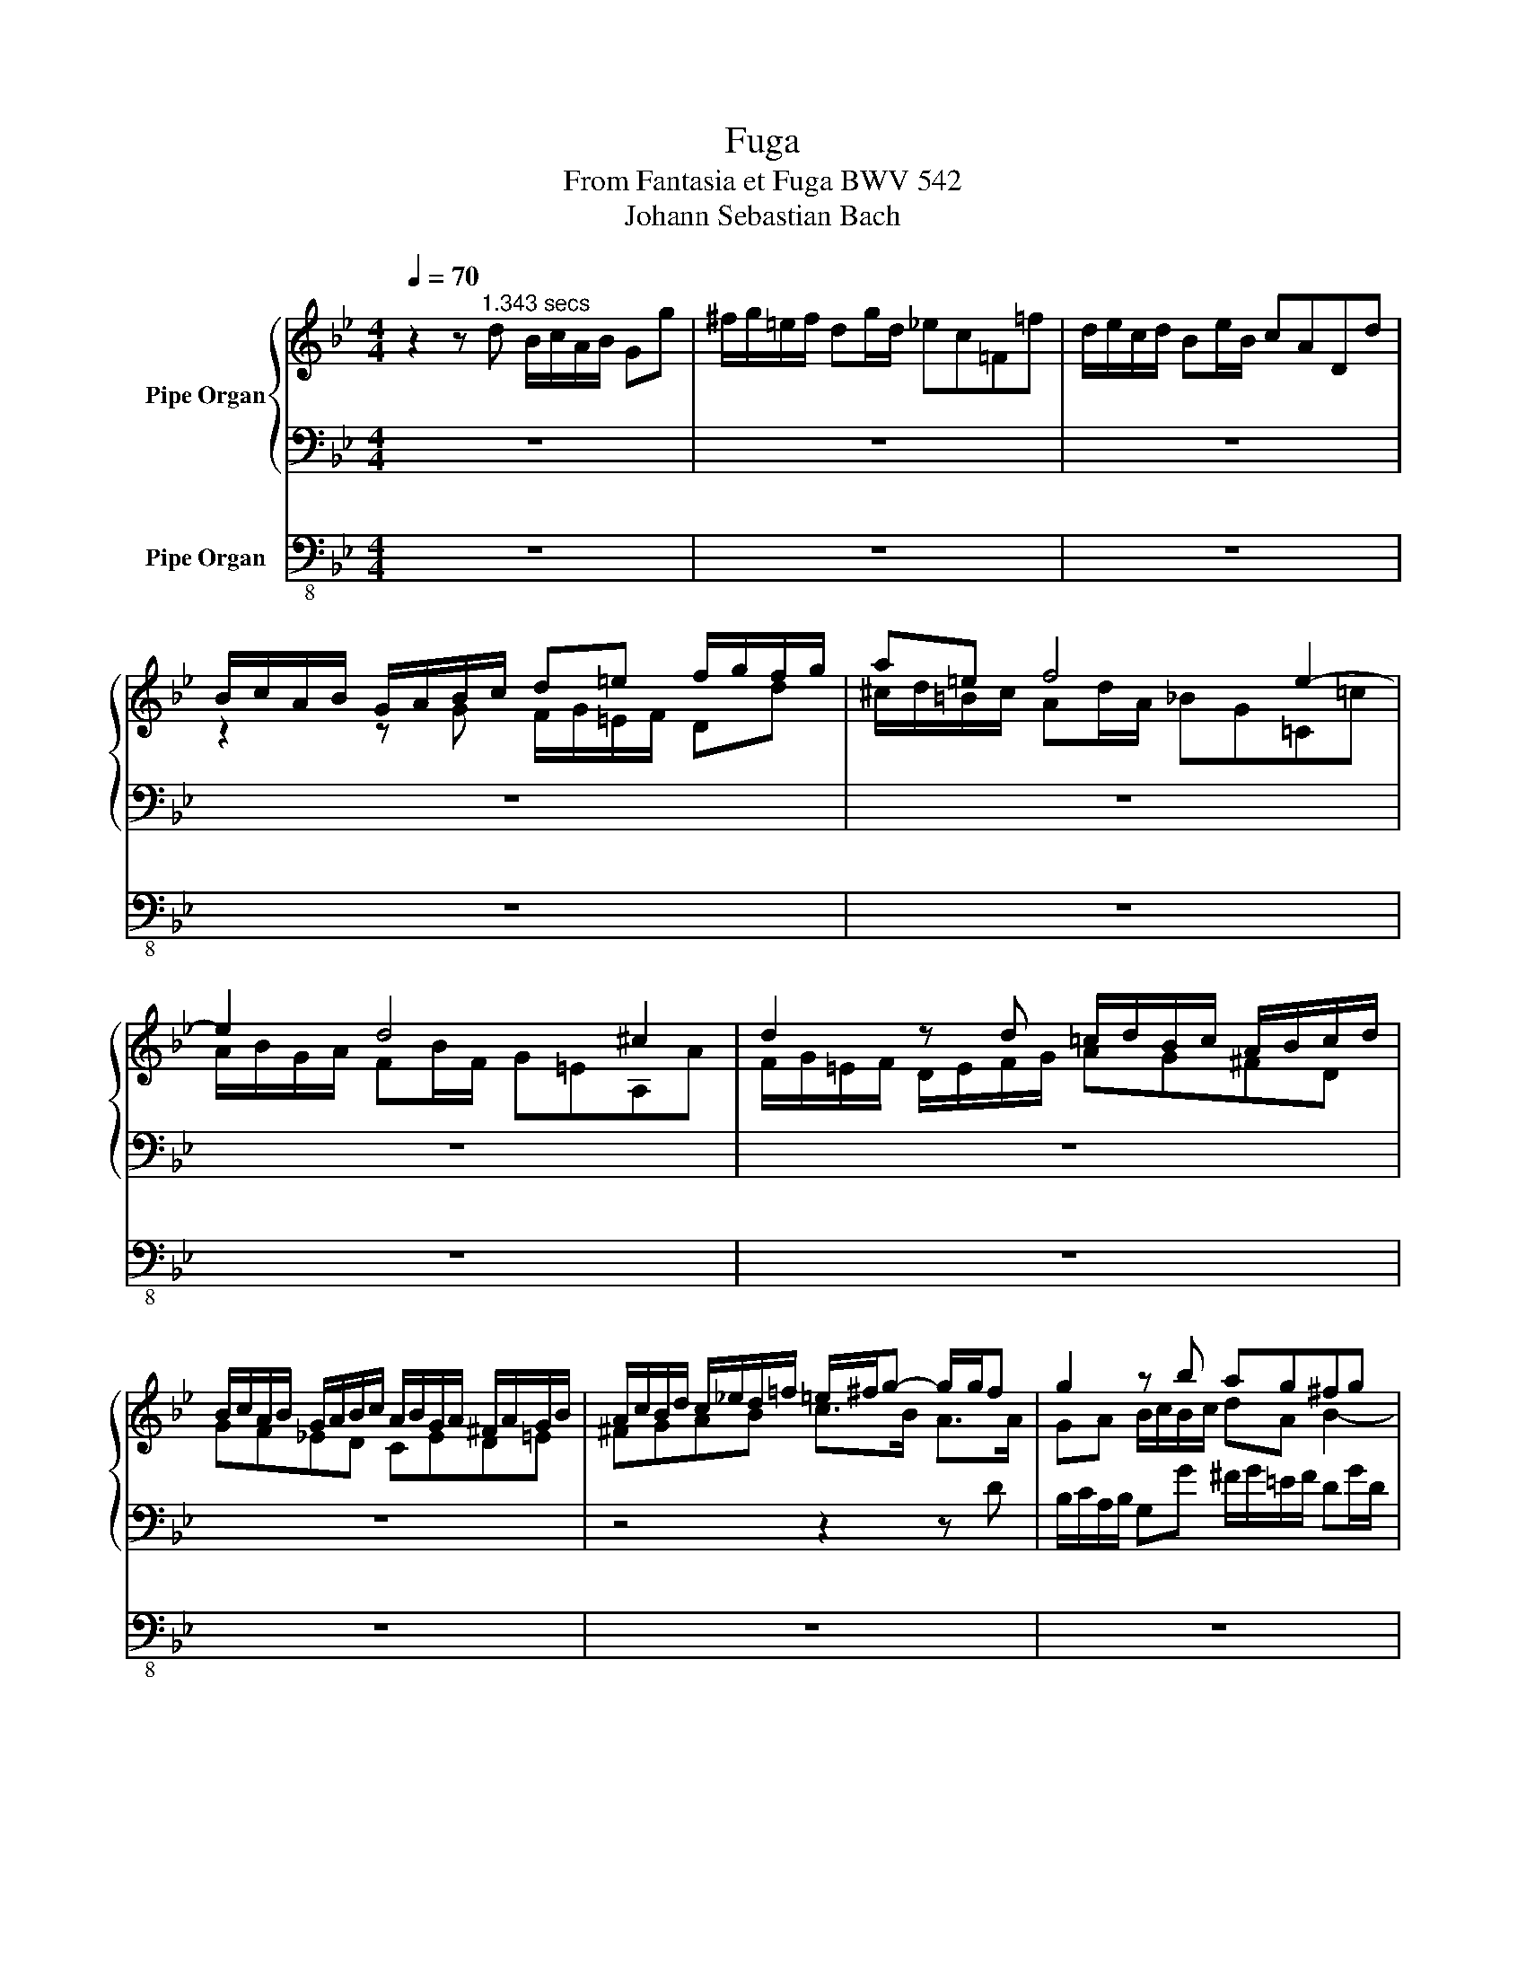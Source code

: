 X:1
T:Fuga
T:From Fantasia et Fuga BWV 542
T:Johann Sebastian Bach
%%score { ( 1 3 4 6 ) | ( 2 5 ) } 7
L:1/8
Q:1/4=70
M:4/4
K:Bb
V:1 treble nm="Pipe Organ"
V:3 treble 
V:4 treble 
V:6 treble 
V:2 bass 
V:5 bass 
V:7 bass-8 nm="Pipe Organ"
V:1
 z2 z"^1.343 secs" d B/c/A/B/ Gg | ^f/g/=e/f/ dg/d/ _ec=F=f | d/e/c/d/ Be/B/ cADd | %3
 B/c/A/B/ G/A/B/c/ d=e f/g/f/g/ | a=e f4 e2- | e2 d4 ^c2 | d2 z d =c/d/B/c/ A/B/c/d/ | %7
 B/c/A/B/ G/A/B/c/ A/B/G/A/ ^F/A/G/B/ | A/c/B/d/ c/_e/d/=f/ =e/^f/g- g/g/f | g2 z b ag^fg | %10
 c/d/_e- e/e/d/c/ B/c/d- d/d/c/B/ | A/B/c- c/c/B/A/ Gd g2- | gf b2- ba- ag- | gg ^f2 g2 z d/=e/ | %14
 fgab a2- a/g/f/=e/ | d2 z =e f2- f/f/g/a/ | b/a/g/f/ =e>d d2 z/ d/c/d/ | %17
 B/c/A/B/ GB c2 z/ c/B/c/ | A/B/G/A/ FA B2 z/ B/A/B/ | G2- G/B/A/B/ c2- c/B/c/A/ | z4 z2 z d | %21
 B/c/A/B/ Gg ^f/g/=e/f/ dg/d/ | _ecFf d/e/c/d/ Be/B/ | cADd B/c/A/B/ G/A/=B/^c/ | %24
 d=e f/g/f/g/ ae f2- | f2 =e4 d2- | d2 ^c2 d2 z d | c2 f2 B2 z/ g/^f/g/ | Ae d/c/B/A/ GA B/c/B/c/ | %29
 d2 z/ d/e/d/ c/d/e- e/e/d/c/ | B/c/d- d/d/c/B/ A/B/c- c/c/B/A/ | Bc d/=e/d/e/ Tf4- | %32
 f4- f/g/e/f/ d/e/f/g/ | e4- e/f/d/e/ c/d/e/f/ | d4- d/e/c/d/ B/A/G/B/ | %35
 A/B/G/A/ B/d/c/d/4e/4 d/c/B/c/ A/c/B/A/ | Bc d/e/d/e/ c/d/B/c/ Ad | d2 c4 B2- | B2 A2 z FBB | %39
 A2 B=B cGcc | _B=Bc^c dAdd | ^c2 d4 c2 | dfG=e F/A/d ^c/e/a | %43
 f/g/=e/f/ d/f/e/d/ ^c/d/=B/c/ Ad/A/ | _BGCc A/B/G/A/ FB/F/ | G=EA,A F/G/E/F/ D/F/A/d/ | %46
 ^c/d/=B/c/ A/c/=e/g/ f/g/e/f/ d/f/a/=c'/ | _b/c'/a/b/ g/a/f/g/ =e/f/d/e/ c/e/g/b/ | %48
 a/b/g/a/ f/g/=e/f/ d/e/c/d/ B/d/f/a/ | g/a/f/g/ =e/f/d/e/ ^c/d/=B/c/ A/c/e/a/ | %50
 d/f/A/d/ F/A/D/=B/ A/^c/=e/g/ f/a/d/f/ | G/B/d/f/ =e/g/c/e/ F/A/c/e/ d/f/B/d/ | %52
 =E/G/B/d/ ^c/=e/A/c/ d/f/A/d/ F/A/D/A/ | B/=c/A/B/ GB c/=e/G/c/ =E/G/C/G/ | ABcd Gg- g/f/c/a/ | %55
 b/c/d- d/d/c/B/ a/B/c- c/c/B/A/ | g/A/B- B/B/A/G/ F2 z2 | z cf=e f/_e/d/f/ e/c/=B/d/ | %58
 c2 z2 z gc'=b | c'/_b/a/c'/ b/g/^f/a/ gdg^f | g/a/^f/a/ g/a/=f/g/ e/f/d/f/ e/f/d/e/ | %61
 B/d/B/d/ c/d/B/d/ A/B/G/B/ A/B/G/A/ | ^F/G/=E/F/ Dd B/c/A/B/ Gg | %63
 ^f/g/=e/f/ d/b/c/a/ B/c/A/B/ G/B/_e/G/ | ^F/A/d- d/c/B/A/ B/d/g- g/^c/!fermata!=e | d2 b4 a2- | %66
 a2 g4 ^f2 | gdg^f gdBc | dddd de=fg | egc'=b c'gef | gggg g2 z2 | z2 z g e/f/d/e/ cc' | %72
 =b/c'/a/b/ gc'/g/ _afB_b | g/_a/f/g/ ea/e/ fdGg | e/f/d/e/ c/e/d/c/ =B/c/A/B/ G/f/e/d/ | %75
 c/G/d/G/ e/G/f/G/ g/G/a/G/ =bg | Tg8- | g/e/f/g/ _a2- a/d/e/f/ g2- | %78
 g/b/_a/g/ f/e/d/e/ dfB!fermata!d | e2- e/f/g/=a/ b4 | z/ e/f/g/ _a/g/f/a/ g4 | %81
 z/ c/d/e/ f/e/d/f/ Bde z | z Bed efg z | G/B/A/c/ B/d/c/e/ z fba | b z z2 d/e/c/d/ B/d/c/e/ | %85
 d/f/=e/g/ f/_a/g/b/ c'4- | c'2 b_a b4- | b2 _ag a4- | a2 gf e/f/d/e/ c/e/d/f/ | %89
 e/f/d/e/ c/e/d/f/ e/f/d/e/ c/e/d/f/ | =e/g/^f/a/ g/b/a/c'/ b/c'/a/b/ g/b/a/c'/ | %91
 b/c'/a/b/ g/b/a/c'/ b/c'/a/b/ g/b/a/c'/ | b/c'/b/a/ g/b/a/g/ ^fd z d | %93
 B/c/A/B/ Gg ^f/g/=e/f/ dg/d/ | _ecFf d/e/c/d/ Be/B/ | cADd B/c/A/B/ G/B/A/G/ | %96
 ^F/G/=E/F/ D/F/A/c/ B/c/A/B/ G/B/d/=f/ | _e/f/d/e/ c/d/B/c/ A/B/G/A/ F/A/c/e/ | %98
 d/e/c/d/ B/c/A/B/ G/A/F/G/ E/G/B/d/ | c/d/B/c/ A/B/G/A/ ^F/G/=E/F/ D/F/A/d/ | %100
 G/B/d/g/ B/d/G/B/ D/^F/A/c/ B/d/G/B/ | C/E/G/B/ A/c/F/A/ B,/D/F/A/ G/B/E/G/ | %102
 A,/C/=E/G/ ^F/G/E/F/ GA B/c/B/c/ | d2 z B c/d/e- e/e/d/c/ | B/c/d- d/d/c/B/ A/B/c- c/c/B/A/ | %105
 GABc d4- | d/e/c/d/ B/c/d/e/ c4- | c/d/B/c/ A/B/c/d/ B4- | %108
 B/c/A/c/ G/B/A/G/ ^F/G/=E/F/ G/B/[Q:1/4=67]A/c/ | B[Q:1/4=65]G/A/ P^F>G[Q:1/4=70] G z z e | %110
 d2 z d g/=f/e/d/ cd/e/ | f/g/e/f/ dB e/d/c/B/ AB/c/ | d/e/c/e/ B^f gcBf | %113
 gcB^f[Q:1/4=67] g[Q:1/4=65]a[Q:1/4=55]d[Q:1/4=50]f |[Q:1/4=40] g3 |] %115
V:2
 z8 | z8 | z8 | z8 | z8 | z8 | z8 | z8 | z4 z2 z D | B,/C/A,/B,/ G,G ^F/G/=E/F/ DG/D/ | %10
 _ECF,F D/E/C/D/ B,E/B,/ | CA,D,D B,/C/A,/B,/ G,/A,/B,/C/ | D/E/C/D/ B,/C/D/E/ F/G/E/F/ D/F/E/D/ | %13
 C/D/B,/C/ A,/B,/C/D/ B,/C/A,/B,/ G,/A,/B,/C/ | D=E[K:treble] F/G/F/G/ A=E F2- | F2 =E4 D2- | %16
 D2 ^C2 D2[K:bass] z/ F/_E/F/ | D/E/C/D/ B,D G,2 z/ E/D/E/ | %18
 C/D/B,/C/ A,C F,2 z/[K:treble] D/C/D/ | B,/D/C/D/ E2- E/G/^F/G/ A/G/A/F/ | %20
 GD[K:bass] C/E/A,/C/ B,/D/G,/B,/ A,/C/^F,/A,/ | G,3 E DCB,G, | C/D/E- E/E/D/C/ B,/C/D- D/D/C/B,/ | %23
 A,/B,/C- C/C/B,/A,/ G,A, B,A,/G,/ | A,2- A,D, =E,A,D,F, | %25
 G,/A,/B,- B,/B,/A,/G,/ F,/G,/A,- A,/A,/G,/F,/ | =E,/F,/G,- G,/G,/F,/E,/ D,F, B,2- | B,2 A,4 G,2- | %28
 G,2 ^F,2 G,2 z2 | A,/B,/G,/A,/ B,4 A,2- | A,2 G,4 ^F,2 | G,A, B,/C/B,/C/ A,/B,/G,/A,/ B,/C/D/E/ | %32
 C/D/B,/C/ A,/B,/C/A,/ B,4- | B,/C/A,/B,/ G,/A,/B,/C/ A,4- | %34
 A,/B,/G,/A,/ F,/G,/A,/F,/ B,C[I:staff -1]D=E |[I:staff +1] z4 z2 z F, | %36
 D,/E,/C,/D,/ B,,B, A,/B,/G,/A,/ F,B,/F,/ | G,E,A,,A, F,/G,/E,/F,/ D,G,/D,/ | %38
 E,C,F,,F, D,/E,/C,/D,/ B,,/C,/D,/E,/ | F,/G,/E,/F,/ D,/E,/F,/G,/ C,/D,/B,,/C,/ A,,/B,,/C,/D,/ | %40
 G,,/A,,/F,,/G,,/ =E,,/F,,/G,,/A,,/ D,,/D,/=C,/D,/ =B,,/C,/D,/=E,/ | A,,A,B,D, =E,G,A,A,, | %42
 D, z z2 z4 | z2 F,/A,/D,/F,/ A,,/^C,/=E,/G,/ F,/A,/D,/F,/ | %44
 G,,/_B,,/D,/F,/ =E,/G,/C,/E,/ F,,/A,,/C,/E,/ D,/F,/B,,/D,/ | %45
 =E,,/G,,/B,,/D,/ ^C,/=E,/A,,/C,/ D,,E,,F,,D,, | A,,=B,,^C,A,, D,=E,F,D, | %47
 G,A,B,G,[K:treble] CD=EC | FGAF B/c/A/B/ G/A/F/G/ | %49
 =E/F/D/E/ ^C/D/=B,/C/[K:bass] A,/_B,/G,/A,/ F,/G,/=E,/G,/ | %50
 F,/G,/=E,/F,/ D,D ^C/D/=B,/C/ A,D/A,/ | _B,G,C,C A,/B,/G,/A,/ F,B,/F,/ | %52
 G,=E,A,,A, F,/G,/E,/F,/ D,F, | G,/B,/D,/G,/ B,,/D,/G,,/D,/ =E,/F,/D,/E,/ C,E, | %54
 F,G, A,/B,/A,/B,/ C/D/B,/C/ A,[K:treble]A- | A2 G4 F2- | F2 =E2 z CFE | %57
 F2 x B, C/G/G,/G/ G,/G/G,/G/ | G,Gc=B c2 z F | G/d/D/d/ D/d/D/d/ DCB,C | %60
 D/d/c/e/ d/e/c/d/ B/c/A/c/ B/c/A/B/ | G/A/F/A/ G/A/F/G/ E/F/D/F/ E/F/D/E/ | %62
[K:bass] C/D/B,/C/ A,/C/^F,/A,/ G,/B,/D,/G,/ B,,/D,/G,,/C,/ | %63
 D,/A,,/=E,/A,,/ ^F,/G,/E,/F,/ G,/D,/A,/D,/ B,/D,/C | z2 z D B,/C/A,/B,/ G,G | %65
 ^F/G/=E/F/ DG/D/ _ECF,=F | D/E/C/D/ B,D/B,/ CA,D,D | %67
 B,/C/A,/B,/ G,/B,/A,/C/ B,/C/A,/B,/ G,/B,/A,/C/ | %68
 B,/C/A,/B,/ G,/B,/A,/C/[K:treble] B,/D/C/E/ D/F/E/D/ | C/D/=B,/D/ C/E/D/F/ E/F/D/E/ C/E/D/F/ | %70
 E/F/D/E/ C/E/D/F/ E/D/E/G/ _A/G/F/E/ | D/C/D/E/ F/D/G- G2- G/G/F/E/ | D/E/C/D/ E4 D2- | %73
 D2 C4 =B,2 | C2 z/ G/F/E/ D2- D/_A/G/F/ | E/F/D/E/ C/E/D/C/ =B,/C/A,/B,/ G,/B,/A,/B,/ | %76
 C/G,/D/G,/ E/G,/F/C/ G/D/A/D/ =B/G/A/B/ | c2- c/F/G/_A/ B2- B/E/F/G/ | _A4- A/c/B/A/ G/A/F/G/ | %79
 E/F/D/E/ CF[K:bass] B,/C/_A,/B,/ G,2- | G,2 F,4 E,2- | E,2 D,2 E,F,G,B, | B, z z2 z DB,B, | %83
 B,EDF F z z2 | z F,B,A, B,A,DF | B,2 z[K:treble] C FG_AF | B/c/_A/B/ G/A/F/G/ EFGE | %87
 _A/B/G/A/ F/G/E/F/ _DEFD | G=DE=B, CG,CB, | C2 z G GFEG, | C2 z D D z z d | ddg^f gfdd | %92
 d2 z e dA z2 |[K:bass] G,/=F,/_E,/D,/ C,/B,,/A,,/G,,/ D,D,, z/ G,/A,/B,/ | %94
 C,/E,/G,/B,/ A,/C/F,/A,/ B,,/D,/F,/A,/ G,/B,/E,/G,/ | A,,/C,/E,/G,/ ^F,/A,/D,/F,/ G,,A,,B,,G,, | %96
 D,=E,^F,D, G,A,B,G, | CDEC F,G,A,F, | B,CDB, E/F/D/E/ C/D/B,/C/ | %99
 A,/B,/G,/A,/ ^F,/G,/=E,/F,/ D,/_E,/C,/D,/ B,,/C,/A,,/C,/ | %100
 B,,/C,/A,,/B,,/ G,,G, ^F,/G,/=E,/F,/ D,G,/D,/ | _E,C,F,,F, D,/E,/C,/D,/ B,,E,/B,,/ | %102
 z2 z D B,/C/A,/B,/ x2 | D,2 B,4 A,2- | A,2 G,4 ^F,2 | %105
 x2 G,/B,/A,/G,/ ^F,/G,/F,/=E,/ D,/ x/ x/ x/ | B,/C/A,/B,/ G,/A,/F,/G,/ E,/F,/D,/E,/ C,/C/B,/C/ | %107
 A,/B,/G,/A,/ F,/G,/E,/F,/ D,/E,/C,/D,/ B,,/B,/A,/B,/ | G,/A,/^F,/G,/ =E,A, D,2 E,F, | %109
 G,C, A,>G, G, z z G | D2 z D C4 | B,4 A,4 | B,CDC G,A,DC | G,A,DC G,CDA, | G,3 |] %115
V:3
 x8 | x8 | x8 | z2 z G F/G/=E/F/ Dd | ^c/d/=B/c/ Ad/A/ _BG=C=c | A/B/G/A/ FB/F/ G=EA,A | %6
 F/G/=E/F/ D/E/F/G/ AG^FD | GF_ED CED=E | ^FGAB c>B A>A | GA B/c/B/c/ dA B2- | B2 A4 G2- | %11
 G2 ^F2 G2 z d | A2 z f c2 B2 | A3 A GA B2 | A^cdf =ed ^cd | G/A/B- B/B/A/G/ F/G/A- AG/F/ | %16
 =E/F/G- G/G/F/E/ A2 x2 | x8 | x8 | x8 | B/d/G/B/ A/c/^F/A/ GBCA | B,C D/d/c/e/ A^F G2- | %22
 G2 z A B2 z2 | z4 z2 z G | F/G/=E/F/ Dd ^c/d/=B/c/ Ad/A/ | _BGCc A/B/G/A/ FB/F/ | %26
 G=EA,A F/G/E/F/ D/E/F/G/ | _E/F/D/E/ C/D/E/F/ D/E/C/D/ B,/C/D/E/ | %28
 C/D/B,/C/ A,D- D/E/C/D/ B,/E/D/E/ | x8 | x8 | x8 | x8 | x8 | x8 | F4- F/E/D/E/ C>D | DE F4 z F | %37
 E/F/G- G/G/F/E/ D/E/F- F/F/E/D/ | C/D/E- E/E/D/C/ B,2 z2 | z CFF E=EF^F | GDGG F^FG^G | %41
 A/_B/=G/A/ =F/G/A/B/ G/A/F/G/ =E/F/G/A/ | F/A/D/F/ =E/G/^C/E/ D/F/A,/D/ E/G/A,/C/ | %43
 D/F/[I:staff +1]A,/D/[I:staff -1] x2 x4 | x8 | x8 | x8 | x8 | x8 | x8 | x8 | x8 | x8 | x8 | x8 | %55
 x8 | x8 | x8 | x8 | x8 | x8 | x8 | x8 | x8 | D>=E ^F2 G>A B>^C | D2 z d g/=f/_e/d/ c/e/d/c/ | %66
 B2 z B e/d/c/B/ A/c/B/A/ | G2 z2 z DG^F | G^F B/G/A/D/ GGG=B | G2 z2 z Gc=B | %70
 c=B e/c/d/G/ c/B/c/e/ d/e/d/c/ | =B/A/B/c/ d/c/d/B/ cBcg | g z z2 z4 | x8 | x8 | x8 | z8 | x8 | %78
 z4 z2 z B | G/_A/F/G/ Ee d/e/c/d/ Be/B/ | c_A[I:staff +1]D[I:staff -1]d B/c/A/B/ Gc/G/ | %81
 _AF[I:staff +1]B,[I:staff -1]A G/A/F/G/ E/G/F/A/ | G/_A/F/G/ E/G/F/A/ G/A/F/B/ G/B/F/A/ | %83
 x4 d/e/c/d/ B/d/c/e/ | d/e/c/d/ B/d/c/e/ x4 | z4 _a/b/g/a/ f/g/_e/f/ | _d4 g/_a/f/g/ e/f/d/e/ | %87
 c4 f/g/e/f/ _d/e/c/d/ | =B2 cd G2 z G | GGc=B cBGG | G2 z2 z4 | x8 | x8 | x8 | x8 | x8 | x8 | x8 | %98
 x8 | x8 | x8 | x8 | x6[I:staff +1] G,[I:staff -1]G | %103
 ^F/G/=E/F/ DG/D/ _EC[I:staff +1]=F,[I:staff -1]=F | %104
 D/E/C/D/ B,E/B,/ C[I:staff +1]A, D,[I:staff -1]D/C/ | %105
 B,/C/B,/[I:staff +1]A,/[I:staff -1] x4 x ^F | G4- G/A/F/G/ E/F/G/A/ | F4- F/G/E/F/ D/=E/^F/G/ | %108
 ^C4 D=CB,D- | D/C/B,/C/ x5 B | A2 z B B2- B/B/A/G/ | A2- A/A/G/^F/ G2- G/G/F/=E/ | D^FG_E DFGE | %113
 D^FGE D[I:staff +1]EB,D | D3 |] %115
V:4
 x8 | x8 | x8 | x8 | x8 | x8 | x8 | x8 | x8 | x8 | x8 | x8 | x8 | x8 | x8 | x8 | x8 | x8 | x8 | %19
 x8 | x8 | x8 | x8 | x8 | x8 | x8 | x8 | x8 | x8 | x8 | x8 | x8 | x8 | x8 | x8 | x8 | x8 | x8 | %38
 x8 | x8 | x8 | x8 | x8 | x8 | x8 | x8 | x8 | x8 | x8 | x8 | x8 | x8 | x8 | x8 | x8 | x8 | x8 | %57
 x8 | x8 | x8 | x8 | x8 | x8 | x8 | x8 | A2 x6 | x8 | x8 | x8 | x8 | x8 | x8 | x8 | x8 | x8 | x8 | %76
 x8 | x8 | x8 | x8 | x8 | x8 | x8 | x8 | x8 | x8 | x8 | x8 | x8 | x8 | x8 | x8 | x8 | x8 | x8 | %95
 x8 | x8 | x8 | x8 | x8 | x8 | x8 | x8 | x8 | x8 | x8 | x8 | x8 | x8 | x8 | x8 | x8 | x8 | %113
 x7 [cd] | [=Bd]3 |] %115
V:5
 x8 | x8 | x8 | x8 | x8 | x8 | x8 | x8 | x8 | x8 | x8 | x8 | x8 | x8 | x2[K:treble] x6 | x8 | %16
 x6[K:bass] x2 | x8 | x13/2[K:treble] x3/2 | x8 | x2[K:bass] x6 | x8 | x8 | x8 | x8 | x8 | x8 | %27
 x8 | x8 | x8 | x8 | x8 | x8 | x8 | x8 | x8 | x8 | x8 | x8 | x8 | x8 | x8 | x8 | x8 | x8 | x8 | %46
 x8 | x4[K:treble] x4 | x8 | x4[K:bass] x4 | x8 | x8 | x8 | x8 | x7[K:treble] x | x8 | x8 | x8 | %58
 x8 | x8 | x8 | x8 |[K:bass] x8 | x8 | x8 | x8 | x8 | x8 | x4[K:treble] x4 | x8 | x8 | x8 | x8 | %73
 x8 | x8 | x8 | x8 | x8 | x8 | x4[K:bass] x4 | x8 | x8 | x8 | x8 | x8 | x3[K:treble] x5 | x8 | x8 | %88
 x8 | x8 | x3 A, G,DG^F | G2 z d dcBD | G2 z2 z/ G/^F/=E/ D/C/B,/A,/ |[K:bass] x8 | x8 | x8 | x8 | %97
 x8 | x8 | x8 | x8 | x8 | C,A,,D,,D, G,=F, _E,2 | x8 | x8 | G,2 z2 z2 z/ D/C/D/ | x8 | x8 | x8 | %109
 x2 D,2 D, x x2 | x8 | x8 | x8 | x8 | x3 |] %115
V:6
 x8 | x8 | x8 | x8 | x8 | x8 | x8 | x8 | x8 | x8 | x8 | x8 | x8 | x8 | x8 | x8 | x8 | x8 | x8 | %19
 x8 | x8 | x8 | x8 | x8 | x8 | x8 | x8 | x8 | x8 | x8 | x8 | x8 | x8 | x8 | x8 | x8 | x8 | x8 | %38
 x8 | x8 | x8 | x8 | x8 | x8 | x8 | x8 | x8 | x8 | x8 | x8 | x8 | x8 | x8 | x8 | x8 | x8 | x8 | %57
 x8 | x8 | x8 | x8 | x8 | x8 | x8 | x8 | x8 | x8 | x8 | x8 | x8 | x8 | x8 | x8 | x8 | x8 | x8 | %76
 x8 | x8 | x8 | x8 | x8 | x8 | x8 | x8 | x8 | x8 | x8 | x8 | x8 | x8 | x8 | x8 | x8 | x8 | x8 | %95
 x8 | x8 | x8 | x8 | x8 | x8 | x8 | x8 | x8 | x8 | x8 | x8 | x8 | x8 | x8 | x8 | x8 | x8 | x5 cBA | %114
 G3 |] %115
V:7
 z8 | z8 | z8 | z8 | z8 | z8 | z8 | z8 | z8 | z8 | z8 | z8 | z8 | z4 z2 z G, | %14
 F,/G,/=E,/F,/ D,D ^C/D/=B,/C/ A,D/A,/ | B,G,C,C A,/B,/G,/A,/ F,B,/F,/ | %16
 G,=E,A,,A, F,/G,/E,/F,/ D,F, | G,2 z/ G,/F,/G,/ E,/F,/D,/E,/ C,E, | %18
 F,2 z/ F,/E,/F,/ D,/E,/C,/D,/ B,,D, | E,D,C,B,, A,,G,,^F,,D,, | G,,B,,C,D, G,,2 z D, | %21
 G,,A,,B,,C, D,A,, B,,2- | B,,2 A,,4 G,,2- | G,,2 ^F,,2 G,,=F,,=E,,=E, | D,C, B,,2 A,,2 z2 | z8 | %26
 z8 | z8 | z2 z D, B,,/C,/A,,/B,,/ G,,G, | ^F,/G,/=E,/F,/ D,G,/D,/ _E,C,F,,=F, | %30
 D,/E,/C,/D,/ B,,E,/B,,/ C,A,,D,,D, | B,,/C,/A,,/B,,/ G,,G, F,/G,/E,/F,/ D,B, | %32
 A,/B,/G,/A,/ F,/G,/E,/F,/ D,/E,/C,/D,/ B,,/B,/A,/B,/ | %33
 G,/A,/F,/G,/ E,/F,/D,/E,/ C,/D,/B,,/C,/ A,,/A,/G,/A,/ | %34
 F,/G,/E,/F,/ D,/E,/C,/D,/ B,,/C,/A,,/B,,/ G,,/C,/B,,/C,/ | F,,F,G,A, B,E,!fermata!F,!fermata!F,, | %36
 B,,2 z2 z4 | z8 | z8 | z8 | z8 | z8 | z8 | z8 | z8 | z8 | z8 | z8 | z8 | z8 | z8 | z8 | z8 | %53
 z4 z2 z C, | A,,/B,,/G,,/A,,/ F,,F, =E,/F,/D,/E,/ C,F,/C,/ | %55
 D,B,,=E,,=E, C,/D,/B,,/C,/ A,,D,/A,,/ | B,,G,,C,,C, A,,/B,,/G,,/A,,/ F,,/A,,/G,,/B,,/ | %57
 A,,/B,,/G,,/A,,/ F,,/A,,/G,,/B,,/ A,,/C,/=B,,/D,/ C,/E,/D,/F,/ | %58
 E,/F,/D,/E,/ C,/E,/D,/F,/ E,/F,/D,/E,/ C,/E,/D,/F,/ | %59
 =E,/G,/^F,/A,/ G,/B,/A,/C/ B,/C/A,/B,/ G,/B,/A,/C/ | %60
 B,/C/A,/C/ B,/C/A,/B,/ G,/A,/^F,/A,/ G,/A,/=F,/G,/ | %61
 E,/F,/D,/F,/ E,/F,/D,/E,/ C,/D,/B,,/D,/ C,/D,/B,,/C,/ | A,,/B,,/G,,/A,,/ ^F,,D,, G,,=F,, E,,2 | %63
 D,,8- | D,,8- | !fermata!D,,^F,,G,,B,, C,E,F,A,, | B,,D,E,G,, A,,C,D,D,, | G,,2 z D, G,2 z D, | %68
 G,,D,G,^F, G,E,=B,,G,, | C,2 z G, C,2 z G,, | C,G,C=B, C_A,F,D, | G,D,=B,,G,, C,G,,E,,C,, | %72
 G,,G,C,E, F,/C,/_A,- A,/B,,/D,/B,,/ | E,/B,,/G,- G,/_A,,/C,/A,,/ D,/A,,/F,- F,/G,,/=B,,/G,,/ | %74
 C,/G,,/D,/G,,/ E,/G,,/F,/G,,/ G,/G,,/A,/G,,/ =B,/G,,/G,/G,,/ | C2 z2 z2 z/ G,/F,/G,/ | %76
 E,/F,/D,/E,/ C,/D,/C,/D,/ =B,,/C,/A,,/B,,/ G,,G, | E,C,F,E, D,B,,E,D, | C,B,,C,_A,, B,,2 z B,, | %79
 E,,2 z2 z4 | z8 | z4 z B,,E,D, | E, z z2 z B,,E,D, | E,F,G,=A, B, z z2 | z4 z F,,B,,A,, | %85
 B,,C,D,=E, F,2 z2 | B,,C,_D,B,, E,2 z2 | _A,,B,,C,A,, _D,2 z2 | %88
 G,/_A,/F,/G,/ E,/F,/D,/E,/ C,2 z G,, | C,2 z G,, C,,G,,C,=B,, | C,D,=E,^F, G, z z D, | %91
 G,2 z D, G,,D,G,^F, | G,A,B,C DD, z2 | z8 | z8 | z8 | z8 | z8 | z8 | z8 | z8 | z8 | z8 | z8 | z8 | %105
 z8 | z8 | z8 | z8 | z2 z D, B,,/C,/A,,/B,,/ G,,G, | ^F,/G,/=E,/F,/ D,G,/D,/ _E,C,F,,=F, | %111
 D,/E,/C,/D,/ B,,E,/B,,/ C,A,,D,,D, | %112
 B,,/C,/A,,/B,,/ G,,/B,,/A,,/C,/ B,,/C,/A,,/B,,/ G,,/B,,/A,,/C,/ | %113
 B,,/C,/A,,/B,,/ G,,/B,,/A,,/C,/ B,,/D,/C,/E,/ D,D,, | G,,3 |] %115

